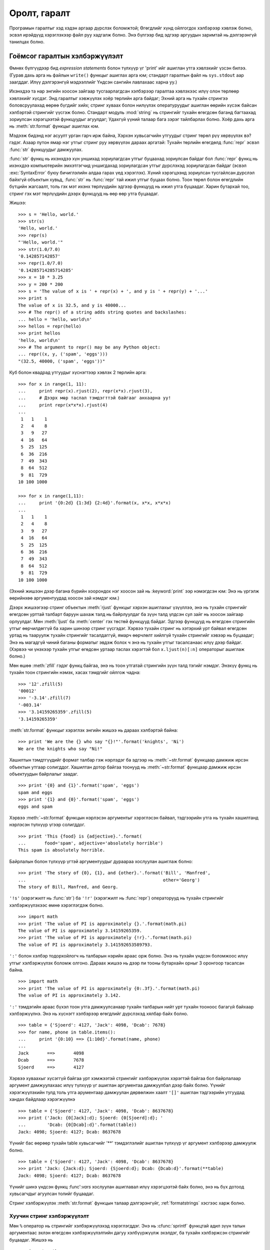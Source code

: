 .. _tut-io:

****************
Оролт, гаралт
****************

Програмын гаралтыг хэд хэдэн аргаар дүрслэх боломжтой; Өгөгдлийг хүнд ойлгогдох
хэлбэрээр хэвлэж болно, эсвэл ирэйдүүд хэрэглэхээр файл руу хадгалж болно. Энэ
бүлгээр бид эдгээр аргуудын заримтай нь дэлгэрэнгүй танилцах болно.


.. _tut-formatting:

Гоёмсог гаралтын хэлбэржүүлэлт
==============================

Өмнөх бүлгүүдээр бид *expression statements* болон түлхүүр үг 'print' ийг ашиглан 
утга хэвлэхийг үзсэн билээ.  (Гурав дахь арга нь файлын ``write()`` функцыг
ашиглах арга юм; стандарт гаралтын файл нь ``sys.stdout`` аар заагддаг. Илүү
дэлгэрэнгүй мэдээллийг Үндсэн сангийн лавлахаас харна уу.)

.. index:: module: string

Ихэнхдээ та нар энгийн хоосон зайгаар тусгаарлагдсан хэлбэрээр гаралтаа
хэвлэхээс илүү олон төрлөөр хэвлэхийг хүсдэг. Энд гаралтыг хэвжүүлэх хоёр 
төрлийн арга байдаг; Эхний арга нь тухайн стрингээ боловсруулахад өөрөө бүгдийг
хийх; стринг хуваах болон нилүүлэх опературуудыг ашиглан өөрийн хүсэж байсан
хэлбэртэй стрингийг үүсгэж болно. Стандарт модуль :mod:`string` нь стрингийг 
тухайн өгөгдсөн баганд багтаахад зориулсан хэрэгцээтэй функцуудыг агуулдаг;
Удахгүй үүний талаар бага зэрэг тайлбарлах болно. Хоёр дахь арга нь 
:meth:`str.format` функцыг ашиглах юм.

Мэдээж бидэнд нэг асуулт урган гарч ирж байна, Хэрхэн хувьсагчийн утгуудыг стринг
төрөл рүү хөрвүүлэх вэ? гэдэг. Азаар путон ямар нэг утгыг стринг руу хөрвүүлэх 
дараах аргатай: Тухайн төрлийн өгөгдөлд :func:`repr` эсвэл :func:`str` функцуудыг 
дамжуулах.

:func:`str` функц нь ихэнхдээ хүн уншихад зориулагдсан утгыг буцаахад
зориулсан байдаг бол :func:`repr` функц нь ихэнхдээ компьютерийн эмхэтгэгчид
уншигдахад зориулагдсан утгыг дүрслэхэд зориулагдсан байдаг (эсвэл
:exc:`SyntaxError` буюу бичиглэлийн алдаа гарах үед хэрэглэх). Хүний
хэрэгцээнд зориулсан тусгайлсан дүрслэл байхгүй объектын хувьд, :func:`str` нь
:func:`repr` тай ижил утгыг буцаах болно. Тоон төрөл болон өгөгдлийн бүтцийн
жагсаалт, толь гэх мэт ихэнх төрлүүдийн эдгээр функцууд нь ижил утга буцаадаг.
Харин бутархай тоо, стринг гэх мэт төрлүүдийн дээрх функцууд нь өөр өөр утга 
буцаадаг.

Жишээ::

   >>> s = 'Hello, world.'
   >>> str(s)
   'Hello, world.'
   >>> repr(s)
   "'Hello, world.'"
   >>> str(1.0/7.0)
   '0.142857142857'
   >>> repr(1.0/7.0)
   '0.14285714285714285'
   >>> x = 10 * 3.25
   >>> y = 200 * 200
   >>> s = 'The value of x is ' + repr(x) + ', and y is ' + repr(y) + '...'
   >>> print s
   The value of x is 32.5, and y is 40000...
   >>> # The repr() of a string adds string quotes and backslashes:
   ... hello = 'hello, world\n'
   >>> hellos = repr(hello)
   >>> print hellos
   'hello, world\n'
   >>> # The argument to repr() may be any Python object:
   ... repr((x, y, ('spam', 'eggs')))
   "(32.5, 40000, ('spam', 'eggs'))"

Куб болон квадрад утгуудыг хүснэгтээр хэвлэх 2 төрлийн арга::

   >>> for x in range(1, 11):
   ...     print repr(x).rjust(2), repr(x*x).rjust(3),
   ...     # Дээрх мөр таслал тэмдэгттэй байгааг анхаарна уу!
   ...     print repr(x*x*x).rjust(4)
   ...
    1   1    1
    2   4    8
    3   9   27
    4  16   64
    5  25  125
    6  36  216
    7  49  343
    8  64  512
    9  81  729
   10 100 1000

   >>> for x in range(1,11):
   ...     print '{0:2d} {1:3d} {2:4d}'.format(x, x*x, x*x*x)
   ...
    1   1    1
    2   4    8
    3   9   27
    4  16   64
    5  25  125
    6  36  216
    7  49  343
    8  64  512
    9  81  729
   10 100 1000

(Эхний жишээн дээр багана бүрийн хоорондох нэг хоосон зай нь :keyword:`print` ээр
нэмэгдсэн юм: Энэ нь үргэлж өөрийнхөө аргументуудад хоосон зай нэмдэг юм.)

Дээрх жишээгээр стринг объектын :meth:`rjust` функцыг хэрхэн ашиглахыг үзүүллээ,
энэ нь тухайн стрингийг өгөгдсөн урттай талбарт баруун шахаж талд нь байрлуулдаг ба
зүүн талд үлдсэн сул зайг нь хоосон зайгаар орлуулдаг. Мөн :meth:`ljust` ба 
:meth:`center` гэх төстөй функцууд байдаг. Эдгээр функцууд нь өгөгдсөн
стрингийн утгыг өөрчилдөггүй ба харин шинээр стринг үүсгэдэг. Хэрвээ тухайн
стринг нь хэтэрхий урт байвал өгөгдсөн уртад нь тааруулж тухайн стрингийг
тасалдаггүй, ямарч өөрчлөлт хийлгүй тухайн стрингийг хэвээр нь буцаадаг; Энэ нь 
магадгүй чиний баганы форматыг эвдэж болох ч энэ нь тухайн утгыг тасалсанаас 
илүү дээр байдаг. (Хэрвээ чи үнэхээр тухайн утгыг өгөдсөн уртаар таслах хэрэгтэй 
бол ``x.ljust(n)[:n]`` операторыг ашиглаж болно.)

Мөн өшөө :meth:`zfill` гэдэг функц байгаа, энэ нь тоон утгатай стрингийн зүүн 
талд тэгийг нэмдэг.  Энэхүү функц нь тухайн тоон стрингийн нэмэх, хасах
тэмдгийг ойлгож чадна::

   >>> '12'.zfill(5)
   '00012'
   >>> '-3.14'.zfill(7)
   '-003.14'
   >>> '3.14159265359'.zfill(5)
   '3.14159265359'

:meth:`str.format` функцыг хэрэглэх энгийн жишээ нь дараах хэлбэртэй байна::

   >>> print 'We are the {} who say "{}!"'.format('knights', 'Ni')
   We are the knights who say "Ni!"

Хашилтын тэмдтгүүдийг формат талбар гэж нэрлэдэг ба эдгээр нь :meth:`~str.format`
функцаар дамжиж ирсэн объектын утгаар солигддог. Хашилтан дотор байгаа тоонууд
нь :meth:`~str.format` функцаар дамжиж ирсэн объектуудын байрлалыг заадаг. ::

   >>> print '{0} and {1}'.format('spam', 'eggs')
   spam and eggs
   >>> print '{1} and {0}'.format('spam', 'eggs')
   eggs and spam

Хэрвээ :meth:`~str.format` функцын нэрлэсэн аргументыг хэрэглэсэн байвал, 
тэдгээрийн утга нь тухайн хашилтанд нэрлэсэн түлхүүр үгээр солигддог. ::

   >>> print 'This {food} is {adjective}.'.format(
   ...       food='spam', adjective='absolutely horrible')
   This spam is absolutely horrible.

Байрлалын болон түлхүүр үгтэй аргументуудыг дураараа хослуулан ашиглаж болно::

   >>> print 'The story of {0}, {1}, and {other}.'.format('Bill', 'Manfred',
   ...                                                    other='Georg')
   The story of Bill, Manfred, and Georg.

``'!s'`` (хэрэгжилт нь :func:`str`) ба ``'!r'`` (хэрэгжилт нь :func:`repr`)
операторууд нь тухайн стрингийг хэлбэржүүлэхээс өмнө хэрэглэгдэж болно. ::

   >>> import math
   >>> print 'The value of PI is approximately {}.'.format(math.pi)
   The value of PI is approximately 3.14159265359.
   >>> print 'The value of PI is approximately {!r}.'.format(math.pi)
   The value of PI is approximately 3.141592653589793.

``':'`` болон хэлбэр тодорхойлогч нь талбарын нэрийн араас орж болно. Энэ нь 
тухайн үндсэн боломжоос илүү утгыг хэлбэржүүлэх боломж олгоно. Дараах жишээ нь
дээр пи тооны бутархайн орныг 3 оронгоор тасалсан байна. ::

   >>> import math
   >>> print 'The value of PI is approximately {0:.3f}.'.format(math.pi)
   The value of PI is approximately 3.142.

``':'`` тэмдэгийн араас бүхэл тоон утга дамжуулсанаар тухайн талбарын нийт урт
тухайн тооноос багагүй байхаар хэлбэржүүлнэ. Энэ нь хүснэгт хэлбэрээр өгөгдлийг
дүрслэхэд хялбар байх болно. ::

   >>> table = {'Sjoerd': 4127, 'Jack': 4098, 'Dcab': 7678}
   >>> for name, phone in table.items():
   ...     print '{0:10} ==> {1:10d}'.format(name, phone)
   ...
   Jack       ==>       4098
   Dcab       ==>       7678
   Sjoerd     ==>       4127

Хэрвээ хуваахыг хүсэггүй байгаа урт хэмжээтэй стрингийг хэлбэржүүлэх хэрэгтэй
байгаа бол байрлалаар аргумент дамжуулахаас илүү түлхүүр үг ашиглан
аргументаа дамжуулбал дээр байх болно. Үүнийг хэрэгжүүлэхийн тулд толь утга
арументаар дамжуулан дөрвөлжин хаалт ``'[]'`` ашиглан тэдгээрийн утгуудад
хандах байдлаар хэрэгжүүлнэ ::

   >>> table = {'Sjoerd': 4127, 'Jack': 4098, 'Dcab': 8637678}
   >>> print ('Jack: {0[Jack]:d}; Sjoerd: {0[Sjoerd]:d}; '
   ...        'Dcab: {0[Dcab]:d}'.format(table))
   Jack: 4098; Sjoerd: 4127; Dcab: 8637678

Үүнийг бас өөрөөр тухайн table хувьсагчийг '**' тэмдэглэлийг ашиглан түлхүүр үг
аргумент хэлбэрээр дамжуулж болно. ::

   >>> table = {'Sjoerd': 4127, 'Jack': 4098, 'Dcab': 8637678}
   >>> print 'Jack: {Jack:d}; Sjoerd: {Sjoerd:d}; Dcab: {Dcab:d}'.format(**table)
   Jack: 4098; Sjoerd: 4127; Dcab: 8637678

Үүнийг шинэ үндсэн функц :func':`vars` хослуулан ашиглавал илүү хэрэгцээтэй
байх болно, энэ нь бүх дотоод хувьсагчдыг агуулсан толийг буцаадаг.

Стринг хэлбэржүүлэх :meth:`str.format` функцын талаар дэлгэрэнгүйг, :ref:`formatstrings`
хэсгээс харж болно.


Хуучин стринг хэлбэржүүлэлт
---------------------------

Мөн ``%`` оператор нь стрингийг хэлбэржүүлэхэд хэрэглэгддэг. Энэ нь :cfunc:`sprintf` 
функцтай адил зүүн талын аргументаас эхлэн өгөгдсөн хэлбэржүүлэлтийн дагуу
хэлбүүржүүлж эхэлдэг, ба тухайн хэлбэржсэн стрингийг буцаадаг. Жишээ нь ::

   >>> import math
   >>> print 'The value of PI is approximately %5.3f.' % math.pi
   The value of PI is approximately 3.142.

:meth:`str.format` нь одоохондоо шинэ байгаа бөгөөд, ихэнх пайтон код нь ``%``
операторыг одоо хүртэл хэрэглэсээр байна. Гэхдээ хуучин стринг хэлбэржүүлэх 
арга нь яваандаа пайтон хэлнээс хасагдах учир, :meth:`str.format` функцыг 
хэрэглэж байсан нь дээр.

Илүү дэлгэрэнгүй мэдээллийг :ref:`string-formatting` хэсгээс сонирхож болно.


.. _tut-files:

Файлаас уншиж, бичих
=========================

.. index::
   builtin: open
   object: file

:func:`open` функц нь файл төрлийн объектыг буцаах ба, arguments: ``open(filename, mode)``
гэсэн 2 аргумент ихэнхдээ хэрэглэгддэг.

::

   >>> f = open('/tmp/workfile', 'w')
   >>> print f
   <open file '/tmp/workfile', mode 'w' at 80a0960>

Эхнийх нь файлын нэрийг агуулсан стринг төрлийн аргумент юм.   Хоёр дахь аргумент нь
тухайн файл хэрхэн хэрэглэгдэхийг илэрхийлсэн хэдэн тэмдэгтийг агуулсан стринг төрлийн 
хувьсагч байна.  *mode* нь ``'r'`` гэсэн утгатай байж болох ба тэр үед тухайн
файлаас зөвхөн уншиж болно, ``'w'`` нь зөвхөн бичих (өмнө нь үүссэн файл байвал доторх нь 
устах болно), ``'a'`` нь файлын агуулга дээр нэмэхээр нээдэг; тухайн файл руу бичсэн 
утгууд нь автоматаар файлын төгсгөлд нэмэгдэнэ.  ``'r+'`` нь файлыг унших болон бичихээр
нээдэг. *mode* нь дурын (заавал тодорхойлох шаардлагагүй) аргумент юм; хэрвээ тухайн аргумент 
тодорхойлогдоогүй байвал ``'r'`` гэсэн анхны утгыг авна.

Виндовс үйлдлийн систем дээр, нэмэлт ``'b'`` горим нь файлыг хоёртын горимд
нээдэг, Тиймээс ``'rb'``, ``'wb'``, ``'r+b'`` гэх мэт нэмэлт горимууд байдаг.
Виндовс дээрх пайтоны хувьд текст болон хоёртын файлууд ялгаатай байдаг; өгөгдөл 
унших болон бичих үед мөрийн төгсгөл тусгай тэмдэгт далд байдлаар өөрчлөгддөг.
Энэхүү далд өөрчлөлтийн үр дүн ASCII төрлийн текст файлуудын хувьд зүгээр байдаг
ба, Харин :file:`JPEG`, :file:`EXE` гэх мэт хоёртын файлын хувьд эвдрэл
үүсгэдэг. Ийм төрлийн файлаас унших болон бичих үед хоёртын горимыг ашиглахдаа
болгоомжтой байгаарай.  Юникс төрлийн системүүд дээр ``'b'`` горимыг файл нээх 
горим дээр нэмэхэд ямар нэг гэмтэл гардаггүй, тиймээс үүнийг ямар нэг платформ
хамааралгүй бүх төрлийн хоёртын файлын хувьд ашиглаж болно.


.. _tut-filemethods:

Файл объектын функцууд
-----------------------

Энэ хэсгийн ихэнх жишээн дээр гарж байгаа ``f`` файлыг өмнө аль хэдийн үүссэн 
файл гэж үзэж байгааг анхаараарай.

файлын агуулгыг уншихийн тулд, ``f.read(size)`` гэх байдлаар дуудна, энэ нь 
тодорхой тооны өгөгдлийг уншаад, стринг хэлбэрээр утгыг буцаана.  *size* нь 
дурын тоон төрлийн аргумент.  *size* нь тодохойлогдоогүй эсвэл хасах утгатай 
байх үед, файлын бүх агуулгыг уншаад буцаагдана. Хэрвээ чиний унших гэж байгаа 
файл машиний чинь санах ойноос хэд дахин их хэмжээтэй байвал асуудал үүснэ.
Өөрөөр хэлбэл хамгийн их *хэмжээ* тэй байтууд уншигдаад дараа нь буцаагдана.
Хэрвээ файлын төгсгөлд хүрсэн бол, ``f.read()`` функц нь хоосон стринг (``""``)
утгыг буцаана. ::

   >>> f.read()
   'This is the entire file.\n'
   >>> f.read()
   ''

``f.readline()`` функц нь тухайн файлаас нэг мөрийг уншдаг; шинэ мөр тэмдэгт
(``\n``) нь тухайн стрингийн төгсгөлд байдаг, ба зөвхөн тухайн файл нь шинэ мөр
тэмдэгтээр төсгөөгүйгээс бусад үед сүүлийн мөрийн шинэ мөр тэмдэгт нь хасагддаг.
Энэ нь буцаж байгаа утгыг нэгэн утгатай болгодог; Хэрвээ ``f.readline()`` нь 
хоосон стринг буцааж байвал, файлын төгсгөлд хүрсэн гэсэн үг, тухайн үед хоосон 
мөр нь ``'\n'`` тэмдэгтээр илэрхийлэгдэнэ, ямар ч стринг нь зөвхөн нэг шинэ
мөр тусгай тэмдэгтийг агуулдаг.   ::

   >>> f.readline()
   'This is the first line of the file.\n'
   >>> f.readline()
   'Second line of the file\n'
   >>> f.readline()
   ''

``f.readlines()`` функц нь тухайн файл дахь бүх мөрүүдийг буцаана. Хэрвээ
дурын параметр *sizehint* өгөгдвөл, тухайн хэмжээний файлыг байтыг файлаас
унших ба тухайн файлын хэмжээнээс их өгөдвөл зөвхөн тухайн файлын өгөгдлийг
буцаана. Ихэнхдээ энэ нь том хэмжээний файлыг уншихад тухайн файлыг бүтнээр нь 
санах ойд ачаалах боломжгүй үед үр хэрэглэхэд үр дүнтэй байдаг. Зөвхөн 
гүйцэд мөрүүд буцаж ирэх болно. ::

   >>> f.readlines()
   ['This is the first line of the file.\n', 'Second line of the file\n']

Файлын мөрүүдийг унших өөр арга нь файл объектыг давталданд ашиглах арга юм.
Энэ нь санах ойд хэмнэлттэй, хурдан, энгийн кодоор хийх боломжтой::

   >>> for line in f:
           print line,

   This is the first line of the file.
   Second line of the file

Энэхүү арга нь маш энгийн боловч бусад өөр файлын удирдлагуудаар хангагдаагүй 
байдаг.  Дээрх хоёр арга нь мөрүүдийг буффэрлэхдээ өөрөөр хийдэг ба тэдгээрийг
хослуулан хэрэглэж болохгүй.

``f.write(string)``  *стринг* ийн утгыг файл руу бичих ба, ``None`` утга
буцаана.   ::

   >>> f.write('This is a test\n')

Стрингээс өөр төрлийн утгыг файл руу бичихийн тулд эхлээд түүнийг стринг рүү
хөрвүүлсэн байх хэрэгтэй::

   >>> value = ('the answer', 42)
   >>> s = str(value)
   >>> f.write(s)

``f.tell()`` нь файлын идэвхтэй байрлалыг илэрхийлсэн бүхэл тоон утгыг буцаах
ба, тэрхүү тоо нь файлын эхлэлээс байрлал хүртэл байтын хэмжээ байна. Файлын 
идэвхтэй байрлалыг өөрчлөхийн тулд ``f.seek(offset, from_what)`` функцыг 
ашиглана.  Тухайн байрлал нь заагдсан байрлал дээр  *offset*  хэмжээг нэмсэнээр 
бодогдоно; заагдсан байрлал нь *from_what* аргументаар заагдана.  *from_what* ийн
утга 0 нь файлын эхлэлийг заана, 1 нь тухайн идэвхтэй байрлал, 2 нь тухайн файлын
төгсгөлийн байрлал юм.  *from_what* нь тодорхойлогдохгүй байж болох ба анхны утга нь
0 байна, өөрөөр хэлбэл файлын эхлэлийг зааж байдаг. ::

   >>> f = open('/tmp/workfile', 'r+')
   >>> f.write('0123456789abcdef')
   >>> f.seek(5)     # Go to the 6th byte in the file
   >>> f.read(1)
   '5'
   >>> f.seek(-3, 2) # Go to the 3rd byte before the end
   >>> f.read(1)
   'd'

Файл дээр ажиллаж дууссан бол ``f.close()`` функцыг файлыг хааж, системж эзэлж 
байсан нөөцөө чөлөөлөхийн тулд дуудах хэрэгтэй.  ``f.close()`` функцыг
дуудасны дараа, файлын объектыг ашиглахыг завдсан үйлдэл дээр алдаа автоматаар
гарах болно. ::

   >>> f.close()
   >>> f.read()
   Traceback (most recent call last):
     File "<stdin>", line 1, in ?
   ValueError: I/O operation on closed file

Файл объекттай хамт :keyword:`with` түлхүүр үгийг ашиглах нь сайн арга юм. 
Ингэснээр тухайн файл дээр хийж буй иж бүрдэл үйлдэл дуусахад тухайн файл
хаагддаг, тухайн үйлдэлүүд хийгдэж байх үед алдаа гарсан ч гэсэн тухайн файл
зөв хаагдах болно.  Энэ нь :keyword:`try`\ -\ :keyword:`finally` блоктой адил
боловч илүү богино байдлаар бичигддэг::

    >>> with open('/tmp/workfile', 'r') as f:
    ...     read_data = f.read()
    >>> f.closed
    True

Файл объект нь зарим нэмэлт функцуудтай, :meth:`~file.isatty`, :meth:`~file.truncate`
гэх мэт өргөн хэрэглэгддэггүй функцууд байна; Файл объектын талаар дэлгэрэнгүй
мэлээллийг стандарт сангийн лавлах хэсгээс харж болно.


.. _tut-pickle:

Модуль :mod:`pickle`
------------------------

.. index:: module: pickle

Стринг төрлийн объектуудыг файл руу бичих, уншихад хялбар. :meth:`read` функц
нь зөвхөн стринг төрлийн утга буцаадаг учир, тоон төрлийг файлаас уншихад, тухайн 
уншсан утгыг стрингээс тоон төрөл рүү хөрвүүлдэг :func:`int` функцаар дамжуулах
зэрэг бага зэрэг ажиллагаа хэрэгтэй байдаг.  Мөн түүнчлэн жагсаалт, толь, классын
төл гэх мэт төвөгтэй нийлмэл хэлбэртэй өгөгдлүүдийг файлд хадгалах шаардлагатай
байдаг.

Эдгээр нийлмэл өгөгдлийн төрлүүдийг файлд хадгалын тулд хэрэглэгчидээр байнга
өөрсдөөр нь код бичүүлгүйн тулд пайтон нь стандарт модуль :mod:`pickle` ээр
хангагдсан байдаг. Энэ нь ямар ч төрлийн пайтоны өгөгдлийн төрлийг (зарим
төрлийн пайтоны кодыг ч гэсэн болно!) авч чадах гайхалтай модуль юм. Үүнийг 
ашиглан объектыг стринг рүү хөрвүүлэхийг :dfn:`pickling` гэж нэрлэдэг ба, эсрэгээр
нь стрингээс пайтоны объект үүсгэхийг :dfn:`unpickling` гэж нэрлэдэг. Pickling болон 
unpickling ийн хооронд үүссэн стрингийг файлд өгөгдөл хэлбэрээр хадгалж, эсвэл 
тусдаа хоолын хоёр машины хооронд сүлжээгээр дамжуулна болно.

Хэрвээ ``x`` гэдэг объект байгаа ба мөн бичихээр нээгдсэн ``f`` байгаа бол 
тухайн объектыг файл руу хадгалах код нь ердөө нэг мөр код болох юм::

   pickle.dump(x, f)

буцаагаад тухайн ``f`` файлаас тухайн объектыг дараах байдлаар үүсгэнэ::

   x = pickle.load(f)

(дээрх аргаас өөр, олон объектыг пикл хийх, файлаас өөр зүйл рүү пикл хийх гэх
мэт өөр хэлбэрүүд байж болох ба пайтоны стандарт сангийн баримтын :mod:`pickle` 
модулийн хэсгээс дэлгэрэнгүй үзээрэй.)

:mod:`pickle` нь хадгалагдаж болох, өөр програмуудад дахин ашиглагдаж болох,
эсвэл тухайн програмд ирэйдүүд хэрэглэгдэж болох зэрэг объектыг үүсгэх
пайтоны стандарт арга юм. Техникийн нэр томъёонд үүнийг :dfn:`persistent` 
объект гэдэг.  :mod:`pickle` модуль маш өргөн хэрэглэгддэг учир, пайтонд
зориулан өргөтгөл, шинэ модуль бичдэг олон пайтон хөгжүүлэгчид матрикс гэх 
мэт шинэ төрлийн өгөгдлийн төрлийг зөв хэлбэрээр пикл болон анпикл хийдэг 
болгохын төлөө санаа тавин ажиллаж байна.



